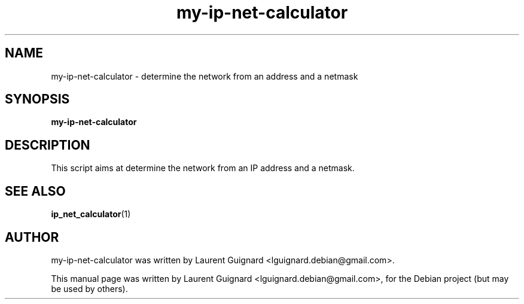 .TH my-ip-net-calculator 1 
.SH NAME
my-ip-net-calculator \- determine the network from an address and a netmask
.SH SYNOPSIS
.B my-ip-net-calculator
.SH DESCRIPTION
This script aims at determine the network from an IP address and a netmask.
.PP
.SH SEE ALSO
.BR ip_net_calculator (1)
.SH AUTHOR
my-ip-net-calculator was written by Laurent Guignard <lguignard.debian@gmail.com>.
.PP
This manual page was written by Laurent Guignard <lguignard.debian@gmail.com>,
for the Debian project (but may be used by others).
